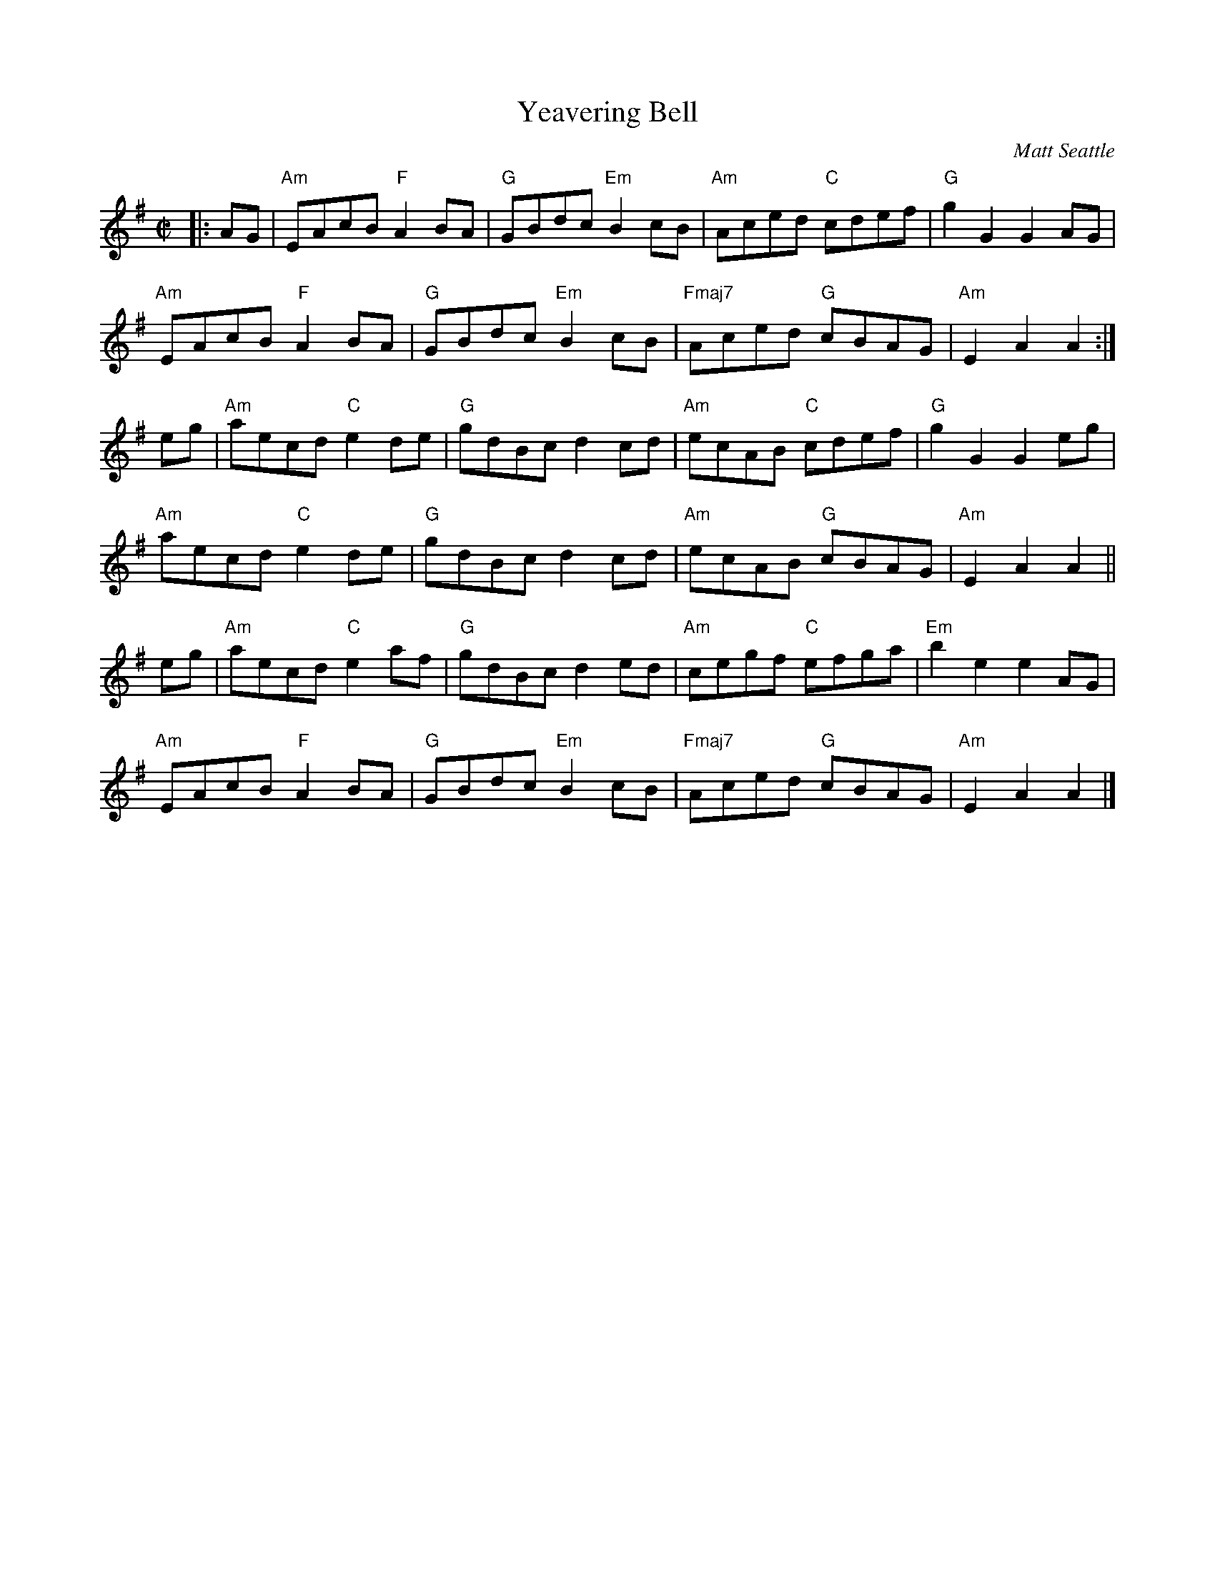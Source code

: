 X:1
T:Yeavering Bell
C:Matt Seattle
R:reel
L:1/8
M:C|
K:G
%P:Yeavering Bell
|: AG |\
"Am"EAcB "F"A2BA | "G"GBdc "Em"B2cB | "Am"Aced "C"cdef | "G"g2G2 G2AG |
"Am"EAcB "F"A2BA | "G"GBdc "Em"B2cB | "Fmaj7"Aced "G"cBAG | "Am"E2 A2 A2 :|
eg |\
"Am"aecd "C"e2de | "G"gdBc d2cd | "Am"ecAB "C"cdef | "G"g2G2 G2eg |
"Am"aecd "C"e2de | "G"gdBc d2cd | "Am"ecAB "G"cBAG | "Am"E2A2 A2 ||
eg |\
"Am"aecd "C"e2af | "G"gdBc d2ed | "Am"cegf "C"efga | "Em"b2e2 e2AG |
"Am"EAcB "F"A2BA | "G"GBdc "Em"B2cB | "Fmaj7"Aced "G"cBAG | "Am"E2A2 A2 |]
